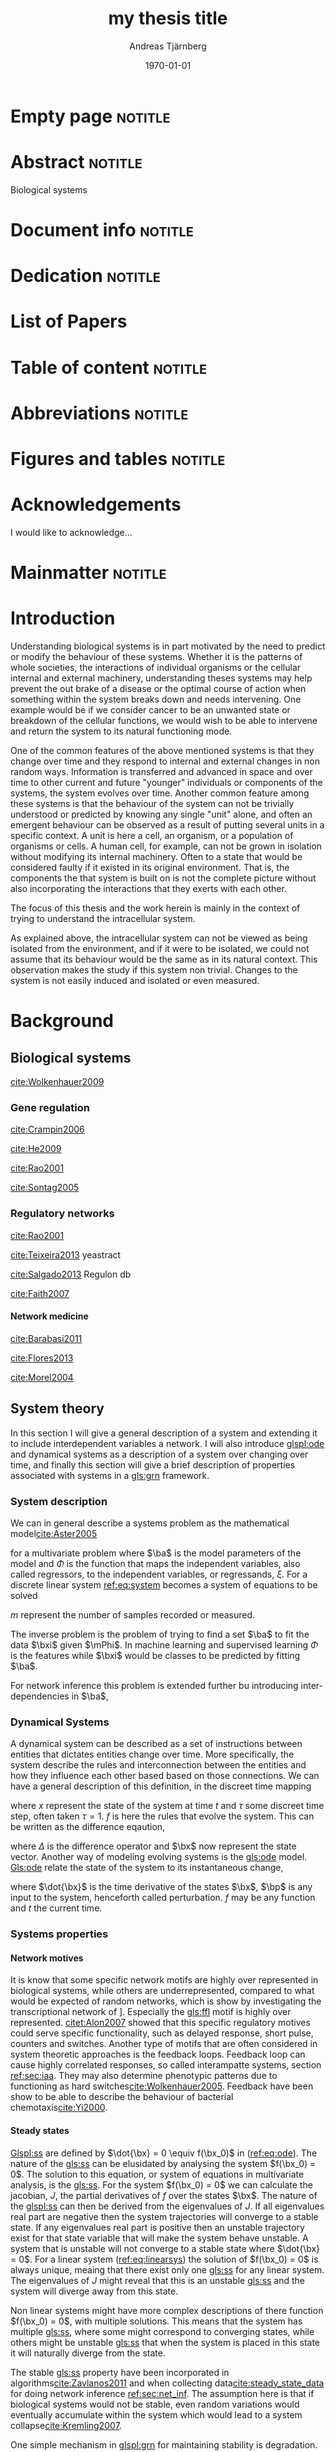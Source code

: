 # Time-stamp: <2015-09-28 05:55:19 andreas>
#+OPTIONS: title:t toc:nil todo:t |:t email:nil H:4
#+BIND: org-latex-title-command "\\selectlanguage{english}\n\\frontmatterSU\n\\halftitlepage\n\\maketitle"
#+TITLE: my thesis title
#+DATE: \today
#+AUTHOR: Andreas Tjärnberg
#+EMAIL: andreas.tjarnberg@scilifelab.se
#+KEYWORDS:
#+LANGUAGE: GB_en
#+SELECT_TAGS: export
#+EXCLUDE_TAGS: noexport
#+CREATOR: Emacs 25.0.50.1 (Org mode 8.3)
#+LATEX_CMD: mkbibtex
#+LATEX_CLASS: thesis-book-SU
#+LATEX_CLASS_OPTIONS: [twoside,11pt]
#+DESCRIPTION:
#+LATEX_HEADER: \subtitle{this is important}
#+LATEX_HEADER_EXTRA: \hbadness=10000
#+LATEX_HEADER_EXTRA: \hfuzz=50pt
#+LATEX_HEADER_EXTRA: \input{glossaries-thesis}


* Empty page                                                        :notitle:
#+begin_src latex :exports results :results latex
%: ----------------------- Cover page back side ------------------------
\newpage
\thispagestyle{empty}
#+end_src

* Abstract                                                          :notitle:
#+begin_abstracts
Biological systems
#+end_abstracts

* Document info                                                     :notitle:
#+begin_src latex :exports results :results latex
\phantom{.}

\vspace{\stretch{1}}

{\fontfamily{verdana}\selectfont
{\scriptsize
\noindent
\copyright Andreas Tjärnberg, Stockholm 2015 % Name of author, location year

\vspace{5mm}
\noindent
ISBN XXX-XX-XXXX-XXX-X % Provided by the library

\vspace{5mm}
\noindent
Printed in Sweden by XXXX, Stockholm 2011 % name of printing company

\noindent
Distributor: Department of XX, Stockholm University % name of department
}
}
\cleardoublepage
#+end_src

* Dedication                                                        :notitle:

#+begin_dedication
#+BEGIN_LaTeX
{\fontfamily{calligra}\selectfont
{\Large

This thesis is dedicated to...

}
}
#+END_LaTeX
#+end_dedication

* List of Papers

#+begin_src latex :exports results :results latex
\vspace{-5pt} % Increase to have a larger space.

The following papers, referred to in the text by their Roman numerals, are included in this thesis.

\vspace{0pt} % Increase to have a larger space before the list is started.


\begin{enumerate}[P{A}PER I: ]
%\begin{enumerate}[I]

\setlength{\itemsep}{3.3mm} % Set the vertical distance between the items

% Suggested order
% Author 1 surname, Author 2 first name initial., Author 1 surname, Author 2 first name
% initial. etc. (Year of publication) Paper main title.
% Paper subtitle. Name of journal in italics, volume(number):page rage
% Example


\item\textbf{Titel}\\
Author1, Author2, \emph{paper}, \textbf{issue}, page (YEAR).\\
DOI: \href{}{}

\end{enumerate}

\noindent
\rule{\linewidth}{0.5mm}

\vspace{2mm}

\noindent
Reprints were made with permission from the publishers.
#+end_src

* Table of content                                                  :notitle:
#+begin_src latex :exports results :results latex
%: ----------------------- Table of contents ------------------------

\setcounter{secnumdepth}{2} % organisational level that receives a numbers
\setcounter{tocdepth}{2}    % print table of contents for level 2
\tableofcontents            % print the table of contents
% levels are: 0 - chapter, 1 - section, 2 - subsection, 3 - subsubsection
#+end_src

* Abbreviations                                                     :notitle:
#+begin_src latex :exports results :results latex
% To create the glossary run the command
% $ makeglossaries main-thesis

%\nomrefpage % to include page numbers after abbrevations

% In the text type "\g" to refer to glossary

% \markboth{\MakeUppercase{\nomname}}{\MakeUppercase{\nomname}}

\begin{footnotesize} % scriptsize(7) < footnotesize(8) < small (9) < normal (10)
\printacronyms[title=Abbreviations]
% \printglossary[type=\acronymtype,title=Abbreviations]
\label{nom} % target name for links to glossary
\end{footnotesize}
#+end_src

* Figures and tables                                                :notitle:
#+begin_src latex :exports results :results latex
\listoffigures	% print list of figures
\listoftables     % print list of tables
#+end_src

* Acknowledgements

I would like to acknowledge...

* Mainmatter                                                        :notitle:
#+begin_src latex :exports results :results latex
\mainmatterSU
#+end_src

* Introduction
# It was clear from early on, when the famous physicist Erwin Schrödinger asked the question "What is life"[[cite:Schrodinger1944]] that the field of biological research would gain attention from not only biologist and biochemists and could benefit from input from a diverse array of fields.

# General what is systems
Understanding biological systems is in part motivated by the need to predict or modify the behaviour of these systems.
Whether it is the patterns of whole societies, the interactions of individual
organisms or the cellular internal and external machinery,
understanding theses systems may help prevent the out brake of a disease or the optimal course of action when something within the system breaks down and needs intervening.
One example would be if we consider cancer to be an unwanted state or breakdown of the cellular functions,
we would wish to be able to intervene and return the system to its natural functioning mode.

# Why do we need to look at things as systems of interactions
One of the common features of the above mentioned systems is that they change over time and
they respond to internal and external changes in non random ways.
Information is transferred and advanced in space and over time to other current and future "younger" individuals or components of the systems,
\ie the system evolves over time.
Another common feature among these systems is that the behaviour of the system can not be trivially understood or predicted by knowing any single "unit" alone,
and often an emergent behaviour can be observed as a result of putting several units in a specific context.
A unit is here a cell, an organism, or a population of organisms or cells.
A human cell, for example, can not be grown in isolation without modifying its internal machinery.
Often to a state that would be considered faulty if it existed in its original environment.
That is, the components the that system is built on is not the complete picture without also incorporating the interactions that they exerts with each other.

# Focus on the cell
The focus of this thesis and the work herein is mainly in the context of trying to understand the intracellular system.

# Motivation for this work
As explained above, the intracellular system can not be viewed as being isolated from the environment, and if it were to be isolated, we could not assume that its behaviour would be the same as in its natural context.
This observation makes the study if this system non trivial.
Changes to the system is not easily induced and isolated or even measured.
# without the introduction of noise or unknown effects.

# While a few components could be studied in detail by traditional biochemical and biophysical approaches, to study all the components that built up the cellular machinery both computational and new theoretical tools would be needed.

# the "The Path Forward" section in [[cite:Rao2001]]
# has some nice notes

# Schrodinger what is life [[cite:Schrodinger1944]]

# What is systems biology? [[cite:Vidal2009]]

* Background

** Biological systems
:PROPERTIES:
:CUSTOM_ID: sec:bio_sys
:END:

# Medical implications and motivation
[[cite:Wolkenhauer2009]]

# Drug discovery

*** Gene regulation

# figure with a picture of regulation, gene transcribed -> RNA translated -> protein -> regulat transcription or RNA translation | RNA regulate transcription or protein.

# Abstraction levels of regulation
# metabolic protein RNA
[[cite:Crampin2006]]
# Also a nice figure of different levels of network representation, figure 2.
#
# gene expression
#
# regularization

# Discussing pitfalls related to inferring interactions based on the genetic interaction properties, section 4.
[[cite:He2009]]

# Different type of regulatory models
[[cite:Rao2001]]
# MODELS OF CELLULAR REGULATION
# Metabolism
# Signal Transduction: Bacterial Chemotaxis
# Genetic Swtiches: DNA regulation
# Gene Expression

# bioloigcal functions
[[cite:Sontag2005]]
# specifically section 4 as a starting point.
# in section 3.1 stability is discussed. and in section 3.2 a motivation why other experts are interested in studying these systems.

# biological networks
#

# [[cite:Kremling2007]] A small note about biologically motived criteria

*** Regulatory networks
[[cite:Rao2001]]

[[cite:Teixeira2013]] yeastract

[[cite:Salgado2013]] Regulon db

# network inference from expression data with regulondb and stochastic model CLS.
[[cite:Faith2007]]


**** Network medicine
# Network medicine see notes
[[cite:Barabasi2011]]

[[cite:Flores2013]]

[[cite:Morel2004]]

# [[cite:Schreiber2000]]
# Might be relevant as he comments on pathway drug effects without a specific target.

** System theory
In this section I will give a general description of a system and extending it to include interdependent variables \ie a network.
I will also introduce [[glspl:ode]] and dynamical systems as a description of a system over changing over time,
and finally this section will give a brief description of properties associated with systems in a [[gls:grn]] framework.

*** System description
:PROPERTIES:
:CUSTOM_ID: sec:system_description
:END:

We can in general describe a systems problem as the mathematical model[[cite:Aster2005]]
#+begin_src latex :exports results :results latex
\begin{equation}
  \Phi(a) = \xi
\end{equation}
which vectorised becomes
\begin{equation}\label{eq:system}
  \Phi(\ba) = \bxi
\end{equation}
#+end_src
\noindent
for a multivariate problem where $\ba$ is the model parameters of the model and $\Phi$ is the function that maps the independent variables, also called regressors,
to the independent variables, or regressands, $\xi$.
For a discrete linear system [[ref:eq:system]] becomes a system of equations to be solved
#+begin_src latex :exports results :results latex
\begin{equation}\label{eq:sys_equ}
  \mPhi\ba = \bxi
\end{equation}
where independent variables $\phi_{ij}$ is mapped with parameter $a_j$ to our data $xi_i$.
\begin{equation}
  \begin{bmatrix}
    \phi_{11} & \phi_{21} & \phi_{31}\\
    \phi_{12} & \phi_{22} & \phi_{32}\\
    . & . &. \\
    . & . &. \\
    . & . &. \\
    \phi_{1m} & \phi_{2m} & \phi_{3m}\\
  \end{bmatrix}
  \begin{bmatrix}
    a_1\\a_2\\a_3\\
  \end{bmatrix} =
  \begin{bmatrix}
    \xi_1\\\xi_2\\.\\.\\.\\\xi_m
  \end{bmatrix}
\end{equation}
#+end_src
\noindent
$m$ represent the number of samples recorded or measured.

The inverse problem is the problem of trying to find a set $\ba$ to fit the data $\bxi$ given $\mPhi$.
In machine learning and supervised learning $\Phi$ is the features while $\bxi$ would be classes to be predicted by fitting $\ba$.

For network inference this problem is extended further bu introducing inter-dependencies in \(\ba\),
#+begin_src latex :exports results :results latex
\begin{equation}\label{eq:net_inf_linear_sys}
  \begin{bmatrix}
    \phi_{11} & \phi_{21} & \phi_{31}\\
    \phi_{12} & \phi_{22} & \phi_{32}\\
    . & . &. \\
    . & . &. \\
    . & . &. \\
    \phi_{1m} & \phi_{2m} & \phi_{3m}\\
  \end{bmatrix}
  \begin{bmatrix}
    a_{11} & a_{21} & a_{31}\\
    a_{12} & a_{22} & a_{32}\\
    a_{13} & a_{23} & a_{33}\\
  \end{bmatrix} =
  \begin{bmatrix}
    \xi_{11} & \xi_{21} & \xi_{31}\\
    \xi_{12} & \xi_{22} & \xi_{32}\\
    . & . &. \\
    . & . &. \\
    . & . &. \\
    \xi_{1m} & \xi_{2m} & \xi_{3m}\\
  \end{bmatrix}
\end{equation}
#+end_src

*** Dynamical Systems
A dynamical system can be described as a set of instructions between entities that dictates entities change over time.
More specifically, the system describe the rules and interconnection between the entities and how they influence each other based based on those connections.
We can have a general description of this definition, in the discreet time mapping
#+begin_src latex :exports results :results latex
\begin{equation}
  x_{t+\tau} = f(x_t)
\end{equation}
#+end_src
where $x$ represent the state of the system at time $t$ and $\tau$ some discreet time step, often taken $\tau=1$. $f$ is here the rules that evolve the system.
This can be written as the difference eqaution,
#+begin_src latex :exports results :results latex
\begin{equation}
  \begin{array}{lcl}
    \bx_{t+\tau} - \bx_t &=& f(\bx_t) - \bx_t\\
    \Delta \bx(t) &=& g(\bx(t))
  \end{array}
\end{equation}
#+end_src
where $\Delta$ is the difference operator and $\bx$ now represent the state vector.
Another way of modeling evolving systems is the [[gls:ode]] model.
[[Gls:ode]] relate the state of the system to its instantaneous change,
#+begin_src latex :exports results :results latex
\begin{equation}\label{eq:ode}
  \dot{\bx} = f(\bx,\bp,t)
\end{equation}
#+end_src
where $\dot{\bx}$ is the time derivative of the states $\bx$, $\bp$ is any input to the system, henceforth called perturbation. $f$ may be any function and $t$ the current time.

*** Systems properties

**** Network motives
It is know that some specific network motifs are highly over represented in biological systems, while others are underrepresented, compared to what would be expected of random networks, which is show by investigating the transcriptional network of \coli[[cite:Salgado2013]].
Especially the [[gls:ffl]] motif is highly over represented.
[[citet:Alon2007]] showed that this specific regulatory motives could serve specific functionality, such as delayed response, short pulse, counters and switches.
Another type of motifs that are often considered in system theoretic approaches is the feedback loops.
Feedback loop can cause highly correlated responses, so called interampatte systems, section [[ref:sec:iaa]]. They may also determine phenotypic patterns due to functioning as hard switches[[cite:Wolkenhauer2005]]. Feedback have been show to be able to describe the behaviour of bacterial chemotaxis[[cite:Yi2000]].

**** Steady states
[[Glspl:ss]] are defined by $\dot{\bx} = 0 \equiv f(\bx_0)$ in ([[ref:eq:ode]]).
The nature of the [[gls:ss]] can be elusidated by analysing the system $f(\bx_0) = 0$.
The solution to this equation, or system of equations in multivariate analysis, is the [[gls:ss]].
For the system $f(\bx_0) = 0$ we can calculate the jacobian, $J$, the partial derivatives of $f$ over the states $\bx$.
The nature of the [[glspl:ss]] can then be derived from the eigenvalues of $J$.
If all eigenvalues real part are negative then the system trajectories will converge to a stable state.
If any eigenvalues real part is positive then an unstable trajectory exist for that state variable that will make the system behave unstable.
A system that is unstable will not converge to a stable state where $\dot{\bx} = 0$.
For a linear system ([[ref:eq:linearsys]]) the solution of $f(\bx_0) = 0$ is always unique, meaing that there exist only one [[gls:ss]] for any linear system. The eigenvalues of $J$ might reveal that this is an unstable [[gls:ss]] and the system will diverge away from this state.

Non linear systems might have more complex descriptions of there function $f(\bx_0) = 0$, with multiple solutions.
This means that the system has multiple [[gls:ss]], where some might correspond to converging states, while others might be unstable [[gls:ss]] that when the system is placed in this state it will naturally diverge from the state. 

The stable [[gls:ss]] property have been incorporated in algorithms[[cite:Zavlanos2011]] and when collecting data[[cite:steady_state_data]] for doing network inference [[ref:sec:net_inf]].
The assumption here is that if biological systems would not be stable,
even random variations would eventually accumulate within the system which would lead to a system collapse[[cite:Kremling2007]].

One simple mechanism in [[glspl:grn]] for maintaining stability is degradation.
As every entity that regulates something else in the system will degrade over time an infinite growth can not be maintained.
This because an equilibrium will be reach depending on the grown rate and degradation rates of the molecules[[cite:Alon2007]].

**** Hierarchical systems
Investigating hierarchies in system may help simplify further analysis.
A dynamical system may work on several different time scales.
The time constant $\tau$ can be derived from the eigenvalues of the jacobian, $J$, in essence estimating the size of the system changes.
#+begin_src latex :exports results :results latex
\begin{equation}\label{eq:time-constant}
  \tau_i \equiv \frac{1}{|\Re(\lambda_i)|}
\end{equation}
#+end_src
\noindent
where $\Re(\lambda_i)$ is the real part of eigenvalue $\lambda$ for gene $i$.

Practically, the time constant is calculated for a non linear system around its [[gls:ss]]. Fast and slow modes can be separated either by eigenvalue spectral clustering or by imposing a threshold, $\tau^S$ on the time constant, so that if $\tau_i > \tau^S$, $i$  belongs to the fast modes and to the slow otherwise [[cite:Kremling2007]].

Hierarchical analysis of system dynamics have been used reduce dimensionality of a systems
[[cite:Zagaris2003]].
As well as being the cause of interampatte behaviour of the system[[cite:Nordling2009]].

Time constants dynamics can be viewed as operating on different time windows.
Faster modes than the times observable in the window under observation can be considered as [[gls:ss]] and slower modes can be discarded.

Analysing time dynamics could potentially help determine sampling frequency when doing [[gls:tsd]] analysis as the fast responses could be investigated while assuming slower modes are quasi stable[[cite:is_there_a_citation_for_this]].

**** Interampatte systems
:PROPERTIES:
:CUSTOM_ID: sec:iaa
:END:

Interampatteness is a property of biochemical networks that can be recognised by a high correlated response to system perturbations[[cite:Nordling2009]].
The degree of interampatteness can be calculated as the condition number of the static gain matrix.
#+begin_src latex :exports results :results latex
\begin{equation}
  \glssymbol{k}(\mG) = \frac{\overline{\sigma}}{\underline{\sigma}}
\end{equation}
#+end_src
\noindent
where $\overline{\glssymbol{sigma}}$ is the largest [[gls:sigma]] and $\underline{\glssymbol{sigma}}$ is the smallest [[gls:sigma]].

The response data and perturbation design should be related to the interampatteness of the system under investigation.

** Systems biology

Systems biology mainly concerns itself with finding a description of biology that takes in to account the complex interactions that is typically found within \eg the cellular network.
The problems sought to be solved by a systems biology approach concerns behaviours of cellular networks in the light of specific motifs.
Global structure of interaction networks, such as scale-free ness or small-world properties[[cite:Vidal2009]].
To be able to do this the structure of the network needs to be inferred.
This involves what is commonly known as a "top down" approach, contrasting the "bottom up" approach that traditionally means investigating singular regulatory interactions or a specific bio-molecules properties. When most of the specific details of for example the biochemical reactions are known then a "bottoms up" approach can be appropriate to build up a view of the system ind investigate emergent behaviour not observed or easily infer from the parts of the system[[cite:Kremling2007]].

This section will focus on a sub part of what is recognised as systems biology, namely the inference of causal network models describing \acrlong{grn}.

First a brief overview of different model formalism, second a more focused in depth view of linear models and third its application to network inference of [[glspl:grn]].

*** Model formalism
As described in section [[ref:sec:system_description]] we can describe a system generally as [[ref:eq:system]].
Depending on the transfer function and response we can describe several different types of system regularly used in systems biology.

A whole slew of different approaches have been developed or adapted for network inference of [[glspl:grn]]. 
Correlation based methods measure correlated variables and infer a link between genes,
to be able to use correlation based method to infer a directed regulatory network,
and not just an association network, [[gls:tsd]] needs to be used.
# what about partial correlations?

An associated approach is the information theoretic approach.
The information theoretic approach is based on estimating the mutual information of the variation in the expression patterns of measured genes.
The expression space could either be discretised to simplify calculations or used as is.
This type of model extends to non linear relationships as mutual information can describe many types behaviours.

Boolean networks links gene expression through boolean operators such as =AND=, =OR= and =NOT=.
Boolean interactions are based on the truth table of the interactors.
This means that the expression of each gene needs to be discretised to determine if the gene is =ON= or =OFF= and can be expressed as,
#+begin_src latex :exports results :results latex
\begin{equation}
  \bx(t+1) = f^B(\bx(t))
\end{equation}
#+end_src
where $f^B$ is a boolean function and $\bx(t+1)$ is the state of the state variables (=ON= / =OFF=) at time $t+1$ as a function of the state at time $t$.

Bayesian models is by their nature probabilistic.
The models are based on conditional probabilities.
Due to the nature of conditional probabilities the bayesian model can not handle feedbacks.
Not until extended to dynamic baysian models would it be possible to model [[glspl:grn]] with feedbacks.
The Bayesian model is modelled with conditional probabilities
#+begin_src latex :exports results :results latex
\begin{equation}\label{eq:bayesian-model}
  \Prob(X_i=x_i|X_j=x_j) = f(x_i|x_j)
\end{equation}
#+end_src
where $x$ represent the specific value of the random variable $X$.
For a network one would evaluate the probability of a structure of relationships.
Each network model would then be a product of conditional probabilities based on the structure of the network.

Another class of models is the [[gls:ode]] models ([[ref:eq:ode]]).
Several different models fall under this umbrella.
An example of a non linear [[gls:ode]] is a model using Michaelis-Menten kinetics. This can be extending to include modelling with the cooperative Hill coefficients. The coefficients in the Hill function can determine the steepness of the activation curve. This could also be replaced in the extreme case with a boolean condition, where activation turns on only if the amount of some activation molecule reaches a certain concentration[[cite:Alon2007]].
# non-linear

# linear models
the linear [[gls:ode]] is a system where the rate of change for e gene in the system is the cumulative effect of all other regulators for that gene. The linear system will be discussed in detail in section [[ref:sec:linear_models]].

There are several review articles describing different approaches and model formalism for network inference in systems biology, see \eg cite:DeJong2002a,Gardner2005,Hecker2009,Yaghoobi2012

# [[cite:Gardner2005]]
# Citation 8 and 12 should detail that linear models have been shown to be more versityle.

*** Linear dynamical models
:PROPERTIES:
:CUSTOM_ID: sec:linear_models
:END:

The draw to use linear models is that they are simple and can describe various complex phenomena observed in biological system,
such as \eg feed back and feed forward motifs.
Even if non linear, as long as the system operates close to [[gls:ss]] a linear model can be employed to describe the casual interactions.

#+begin_src latex :exports results :results latex
\begin{equation}
  \begin{array}{r c l}
    \dot{x}_i(t) &=& \sum_{j=1}^N a_{ij}x_j(t) + p_i(t) - f_i(t)\\
    y_i(t) &=& x_i(t) + e_i(t).
  \end{array}
  \label{eq:linearsys}
\end{equation}
#+end_src
# see \eg \citet{Yuan2011,Gardner2003,Yeung2002}.
#+LATEX: \noindent
If we are using the linear model in a biological systems framework then we would say that the state vector \(\bx(t)=[x_1(t),x_2(t),\ldots,x_N(t)]^T\) represents mRNA expression changes relative to the initial state we refer to as $t-0$ of the system,
the vector \(\bp(t)=[p_1(t),p_2(t),\ldots,p_N(t)]^T\) represents the applied perturbation, which may be corrupted by the noise $\bbf(t)$.
The perturbations could be \eg gene knock-downs using siRNA or gene over-expressions using a plasmid with an extra copy of the gene.
The response vector \(\by(t)=[y_1(t),y_2(t),\ldots,y_N(t)]^T\) represents the measured expression changes that differ from the true expression changes by the noise $\be(t)$.
$a_{ij}$ represents the influence of an expression change of gene $j$ on gene $i$.
If gene $j$ upp regulates gene $i$ then $a_{ij}$ is positive and if gene $j$ down regulates gene $i$ then $a_{ij}$ is negative.
If gene $j$ and $i$ have no interaction then $a_{ij} =0$.

Linear [[gls:ode]] have been extensively used in the context of systems biology.
It has been shown that non linear models can be linearised around a [[gls:ss]] or log-transformed to be able to make use of the properties associated with linear systems and that near [[gls:ss]] the kinetics are well described by a linear model [[cite:Crampin2006]].

**** Steady state data
If we collect only [[gls:ssd]] and use the common notation that each sample is recorded in each column the system will simplify ([[ref:eq:linearsys]]) to
#+begin_src latex :exports results :results latex
\begin{equation}\label{eq:Linearmap}
  \mY = -\mA^{-1}\mP +\mA^{-1}\mF + \mE
\end{equation}
#+end_src
#+LATEX: \noindent
when the set of experiments are considered, with $\mY$ being the observed [[gls:ss]] response matrix after applying the perturbations $\mP$ and $\mA$ is the interaction matrix \ie network.
Linear system with steady state data have been used in several network inference projects [[cite:Tegner2003,Gardner2003,Julius2009]].

**** Least squares estimate and prediction error

To find the ordinary least squares estimate for ([[ref:eq:Linearmap]]) one can solve for $\mA$,
#+begin_src latex :exports results :results latex
\begin{equation}\label{eq:ls}
  \mA_{ls} = -\mP\mY^{\dagger}
\end{equation}
#+end_src
#+LATEX: \noindent
Here $\dagger$ represent the Moore-Penrose generalised matrix inverse.
In the above equation we assume we can find a solution for $\mA_{ls}$.
However in general, if we have collected noisy data a solution to the above can not be guaranteed. 

To fit the data one wants to find the parameters of the model that minimises the distance to the regression curve that relates the independent and dependent variables[[cite:Aster2005]].
This can be expressed with the following equation,
#+begin_src latex :exports results :results latex
\begin{equation}
  \hat{\mA} = \arg \min_{\mA} ||\mA (\mY-\mE)+(\mP-\mF)||_{L_2}^2
  \label{eq:ols_L2}
\end{equation}
#+end_src
If the noise in $\mF$ and $\mE$ are \iid and normally distributed, $\normall$ with mean $\mu$ and variance, $\lambda$, then the least squares estimate is also the maximum likelihood esitamte[[cite:find_some_citation]].

Equation ([[ref:eq:ols_L2]]) is sensitive to outliers due to the nature of the 2-norm, $\norm{.}_2$ and it might be favourable to introduce the 1-norm instead
#+begin_src latex :exports results :results latex
\begin{equation}
  \hat{\mA} = \arg \min_{\mA} ||\mA (\mY-\mE)+(\mP-\mF)||_{L_1}
  \label{eq:ols_L1}
\end{equation}
#+end_src
this norm corresponds to fitting to the median rather than the mean as in ([[ref:eq:ols_L2]]).
The issue being that while ([[ref:eq:ols_L2]]) is differentiable, ([[ref:eq:ols_L1]]) is not.
This problem can be over come by noting that ([[ref:eq:ols_L1]]) is peace-wise differentiable and convex.
Meaning that one can search for the optimal solution by finding the peace-wise optimal solutions[[cite:Aster2005]].

*** Network inference
:PROPERTIES:
:CUSTOM_ID: sec:net_inf
:END:

# CHECK TORBJORNS THESIS PAGE 28!!!

# Also comment on that biological systems are usualy considered stable [[ref:sec:ss]]

The first objective of network inference is to infer the interaction network between the nodes/genes. The links that describe the causal influence of one entity to another.
[[citet:Gardner2005]] separated two different types of network inference types, the first or "physical" approach aims at construction the transcriptional regulatory network directly, \ie to determine the physical binding of one transcription factor to another. This strategy concerns itself with direct interactions.
In some cases however, it may be that an intermediate step is not observed and no direct binding occurs even though change based on some regulation can be observed.
The other approach is the influence strategy.
Where the regulatory influences are sought.
In this case one can model the network of interactions as in ([[ref:eq:ode]]).
As the primary objective of network inference is to find the regulatory interactions, the problem of network inference is primarily a model identification problem and not a parameter estimation problem.
However, this line is sometimes blurred with the introduction of algorithms such as \lasso[[cite:Tibshirani1996]] which both estimates parameters and also returns a selection of candidate models (see: [[ref:sec:linear_penalty]]).

Several studies have employed a linear dynamical systems framework.
[[citet:Gardner2003]] used a linear model, motivated by linearisation of a non linear model around a [[gls:ss]]. Furthermore data was recorded with a [[gls:ss]] assumption on the measured mRNA expression data for 9 genes in the SOS pathway in \coli. A linear regression method was then used to estimate model parameter and a exhaustively search a subset of interactors for each gene in the network.

A core mechanism to be able to infer a casual influence network from [[gls:ssd]] and a linear dynamical system, section [[ref:sec:linear_models]], is that specific perturbations are made to each gene that is going to be included in the network.
This is the case for [[gls:tsd]] as well with the difference being that for [[gls:tsd]] only a single perturbation needs to be made, and it does not necessarily need to be kept constant until the system relaxes to a [[gls:ss]][[cite:Dhaeseleer1999]].

# Parameter estimation [[cite:Aster2005]]
#
#

**** Penalised linear regression
:PROPERTIES:
:CUSTOM_ID: sec:linear_penalty
:END:
Looking at equation ([[ref:eq:ols_L2]]) and ([[ref:eq:ols_L1]]) it is clear that the estimate of $\check{\mA}_{ols}$ contains contributions from the noise matrices $\mE$ and $\mF$, even if assuming that the independent variable is noise free, $\mF=0$, we still have to deal with a noisy expression matrix $\check{\mY}$.
The result of fitting the data with a noisy $\check{\mY}$, is that the estimated model $\mA_{ols}$ tends to be overfitted, meaning that the paramters of the model fitts the noise.
Classically this have the consequence that the model fitted does not generalise to any other data.
For network inference it means that there is a big chance that a link is inferred in the network which does not exist except for the effect of the noise.
A network like that is hard to interpret as it usually depicts every gene interacting with every other gene[[cite:Hastie2009]].
An early approach of dealing with overfitting was to introduce a peanalty term in the model fitting,
#+begin_src latex :exports results :results latex
\begin{equation}
  \hat{\mA}_{\textrm{reg}}(\tilde{\zeta}) = \arg \min_{\mA} ||\bA \bY+\bP||_{L_2}^2 + \zeta||\bA||_{L_2} .
  \label{eq:ridge-regression}
\end{equation}
#+end_src
Here, $\zeta$ corresponds to a parameter that regulates the impact of the penalty term on the ordinary least squares estimate.
The penalty term $\zeta||\bA||_{L_2}$ penalises the model parameters squared size, this has a result that large parameters will be penalised more than smaller. 
This approach smooths the parameters of the models and as a consequence performs well on ill-conditioned problems. However it does not eliminate model parameters well.

\lasso is another penalty method[[cite:Tibshirani1996]].
The lasso problem can be written as,
#+begin_src latex :exports results :results latex
\begin{equation}
  \hat{\mA}_{\textrm{reg}}(\tilde{\zeta}) = \arg \min_{\mA} ||\bA \bY+\bP||_{L_2}^2 + \tilde{\zeta}||\bA||_{L_1} .
  \label{eq:LASSO}
\end{equation}
#+end_src
the \lasso penalises model parameters absolute size.
The difference from the ridge-regression is that \lasso produces different models depending on the penalty parameter $\zeta$.
\lasso has become popular for network inference due to the fact that it combines model selection as well as parameter estimation.
Due to these properties \lasso has become very popular and a lot of work have been done on the performance of \lasso and modifications of \lasso[[cite:Candes2009,Zhao2006]].
It has been shown that \lasso performs poorly on ill-conditioned data.

As ridge-regression does not suffer from the same weakness as \lasso an effort to combine the both called /elastic-net/ has been made.
The Elastic-net[[cite:Zou2005]] method combines the $L_1$ penalty from \lasso and the $L_2$ penalty from ridge regression. The influence of the penalties are then weighted by a parameter $\alpha$ such that,
#+begin_src latex :exports results :results latex
\begin{equation}
  \hat{\mA}_{\textrm{reg}}(\zeta) = \arg \min_{\mA} C + \tilde{\zeta}\left(\alpha ||\bA||_{L_1} + (1-\alpha)||\bA||_{L_2}^2\right),
  \label{eqn:elastic-net}
\end{equation}
#+end_src
where $C=||\bA \bY+\bP||_{L_2}^2$.

citet:Zou2006 for example, extended the \lasso with the adaptive \lasso algorithm which introduce a weighting term for each model paramter that, if picked carefully, will overcome the shortcomings of \lasso and that the weights should be based on properties of the data.

In [[cite:Julius2009]] a structural constraint was introduced to the \lasso penalty derived from /a priori/ knowledge where structure could be specified as being there or not there, positive or negative or uncertain.
An additional constraint was introduced in [[cite:Zavlanos2011]] where stability of the inferred network was ensured.
In both cases a model similar to the one introduced in section [[ref:sec:linear_models]] was used, with a [[gls:ss]] assumption. 

# [[cite:Nordling2013phdthesis]]

# [[cite:Tegner2003]] Don't know how to use this.

# [[cite:Goncalves2008]] Not sure why this is here.

# [[cite:Ng2004]] L1 vs L2

**** Model selection
To choose a "good" model when infeering networks is not trivial.
\lasso produces a range of different models depending on the penalisation paramter $\zeta$.

As mentioned in section [[ref:sec:linear_penalty]], overfitting is an issue when the data is noisy.
To measure the performance of a network one can calculate the weighted [[gls:rss]],
#+begin_src latex :exports results :results latex
\begin{equation}\label{eq:wrss}
  \chi^2(df) \sim \text{W}\RSS(\mA_f) = (\by-\mA_f^{-1}\bp)^T W^{-1} (\by-\mA_f^{-1}\bp)
\end{equation}
#+end_src
\noindent
where $\mA_f$ denotes any network arrived at by any function, with co-variance matrix $W$ of the measurements.
If the errors in $\by$ are \iid and normally distributed, $\normall$ with mean $\mu$ and variance, $\lambda$, then the weighted [[gls:rss]] follows a [[gls:chi2]] distribution with $df$ degrees of freedom[[cite:Aster2005,Andrae2010]].
It is also possible to compare models to determine if one model is significantly better than another.
The ratio of two reduced [[gls:chi2]] distributions with degrees of freedom, $df_1$ and $df_2$,
#+begin_src latex :exports results :results latex
\begin{equation}
  R = \frac{\chi^2_1/df_1}{\chi^2_2/df_2} = \frac{\chi^2_1 df_2}{\chi^2_2 df_1}
\end{equation}
#+end_src
will follow another F distribution with parameters $df_1$ and $df_2$.
And a statistical test can be made to determine how much better one model is over the other [[cite:Aster2005]].

To circumvent the over-fitting problem, one might employ a [[gls:cv]] approach.
[[gls:cv]] means leaving out a part of the data, fitting the model to the remaining that and calculating ([[ref:eq:wrss]]) or simply the RSS on the left out data.
This procedure is repeated for different portions of the data and the error is calculated each time.

# Model selection
Due to the statistical properties of the weighted [[gls:rss]] it is suitable for goodness of fit testing.
If the error is significantly larger than expected the model is discarded.

The prediction error approach is used in the Inferelator[[cite:Bonneau2006]], a network inference framework, together with a [[gls:cv]] scheme to select a model with sufficiently good performance.
The common assumption that [[glspl:grn]] are sparse is used and motivates a selection of a prediction error one standard deviation above the minimum prediction error for selecting the network.


Two other approaches for model selection are [[gls:bic]] and [[gls:aic]][[cite:Akaike1973_with_commentary]].
Both approaches is based on the likelihood function, the [[gls:bic]],
which can be written as
#+begin_src latex :exports results :results latex
\begin{equation}
  \text{BIC} = m \ln\left(\frac{\text{RSS}}{m}\right) + k \ln(m)
\end{equation}
#+end_src
where $m$ is the number of data points, and $k$ the number of free parameters to be estimated.
An alternative form can be written as
#+begin_src latex :exports results :results latex
\begin{equation}
  \text{BIC} =  \chi^2 + df \ln(m)
\end{equation}
#+end_src
\noindent
where [[gls:chi2]] is the chi square distribution with $df$ degrees of freedom[[cite:Should_be_one_here_from_wikipedia]].

Both the [[gls:bic]] and [[gls:aic]] makes a trade of between model predictability and model complexity.
Both methods have been shown to lack in some regards when compared to \eg [[gls:cv]] [[cite:Thorsson2005]].

**** Network inference challenges                                  :noexport:
# CHECK TORBJORNS THESIS PAGE 28!!!
# SIC
[[cite:Zhao2006]]

**** Inverse problems

[[citet:Aster2005]] describes the nature of the inverse problem, which arises when one tries to estimate model parameters based on measured data or observations related to some independent variables.
This includes the network inference problem and relates the inference problems sensitivity to noise.

Looking at equation [[ref:eq:ls]] we can decompose matrix $\mY =\mU \mSigma \mV^T$ which is just a linear combination of the singular values $\glssymbol{sigma}_k$ and the singular vectors, $\bv_k \bu_k^T$, where $k$ is the specific [[gls:sigma]].
Now the inverse of $\mY$, can be written as another linear combination of these entities,
#+begin_src latex :exports results :results latex
\begin{equation}
  \mY^{\dagger} \equiv \sum_{k=1}^n \frac{1}{\sigma_k}\bv_k \bu_k^T
\end{equation}
#+end_src
\noindent
which means that the singular value that affects the estimate of ([[ref:eq:ls]]) is the smallest singular value of $\mY$.
The smallest singular value represents the direction in the data with the least variation and least information, meaning that the influence of the noise $\mE$ is potentially substantial as the noise corrupts the smallest variation easier.
# any citations?

# discrete inverse problem = parameter estimation problem NOT model identification problem.(maybe only indirectly)

**** Observability                                                 :noexport:



# observability 4.2
# Identifiability
#
# Experimental design
# Fisher information matrix 3.1
#

[[cite:Kremling2007]]

# Strong irrepresentable condition

# Robust network inference

# Observability and controllability  [[cite:Kremling2007]]
# May be in relation to experimental design

** Network inference -- community efforts
Network inference have collected its tools from various scientific disciplines and been applied in several.
A scientifically diverse group of individuals constitutes the network inference community.

In this section I will describe some of the efforts,
resources and approaches that has been built around this research field and how they are connected.

*** Benchmarks
Benchmarking can be used as a tool for evaluating the performance of algorithms or methods trying to solve specific problems.
Usually, introducing a new algorithm, for example, demands that the claims made of its usefulness is accompanied by a benchmark,
a test against other competing methods or algorithms[[cite:someonethatintroduceamethod]].
However, it might be the case that new information or better data becomes availible at a later point or that a scope or application for the method is expanded.
Therefore, larger benchmarks are often conducted with a larger scope than provided original analysis[[cite:Bansal2007,Penfold2011]].
These benchmark has the aim of exploring the performance of methods tested under both a realistice and wide range of conditions.

Two classes of data often collected in relation to [[gls:grn]] inference, [[gls:ssd]] and [[gls:tsd]]. Different assumptions follow these different perturbation,
for [[gls:ssd]] one needs to measured and perturb every gene to be included in the inferred network, see [[ref:equ:lin_sys]].
For [[gls:tsd]] not all genes needs to be perturbed but one needs to capture enough data points as to capture the regulatory effects in short an long term[[cite:Hecker2009]]. 

One can focus on one of these data types when benchmarking algorithms \eg [[gls:tsd]] cite:Ward2009,Narendra2011 or mix different approaches that use both types of data[[cite:Bansal2007,Penfold2011]]. 

Another feature of the data is the underlying model assumptions.
To make the data more realistic a model based more closely on the underlying theory of how the system operates might be used.
Different model assumptions demands different types of data whether it is to simulate [[gls:insilico]] data or to decide what data needs to be collected from an [[gls:invivo]] setup[[cite:Gardner2005]]. For example, if we consider boolean networks. If the regulatory structure of the network is such that a gene can not be "turned on" one can not collect all different combinations of input required to make a truth table for the inference the more regulators the more risk that not all combinations can be realised trivially and the more data needs to be collected.

The [[gls:dream]] challenge is a community effort and competition that aims at combining the previously mentioned features of benchmarking in addition to including a large cotributing community[[cite:Marbach2012]].
The challenges goes back to 2007 and has evolved over time.
The [[gls:dream]] challenge is split in to several different challenges where one ore more are focused on network inference, or identifying unknown regulatory interactions with the help of data and a partly complete network.
The challenges present a mix of [[gls:insilico]] and [[gls:invivo]] data and with some exceptions makes the data available for use when the challenge have finished for use in other works[[cite:Folch-Fortuny2015]].
# May be add more examples than one.

Another core part of any benchmark is how to evaluating the performance of an algorithm being tested and evaluating strengths and weaknesses of methods and appraoches.
As the core aim of network inference is to fined the regulatory structure of the [[gls:grn]] one usually test for if an algorithm can distinguish between [[gls:tp]], [[gls:fp]], [[gls:tn]] and [[gls:fn]],
where positive represent a link and negative the absence of a link.
True and false represents whether the classification an inference method have made of if the link should be present or not is true or false.
These measures are usually summarised in to a more easily enterpratable form, such as a fraction of the measures that range between 0 and 1, \eg sensitivity $=\frac{TP}{TP+FN}$, precision $=\frac{TP}{TP+FP}$, specificity $=\frac{TN}{TN+FP}$ and negative prediction value $=\frac{TN}{TN+FN}$ [[cite:Bansal2007]].
What one would like is a single number that represents the performance and is easily compared and understood. The  [[gls:auroc]] and  [[gls:aupr]]  is used in many benchmarks, see for example,
# Explain these more.
[[cite:Narendra2011,Marbach2010,Marbach2012]].
Some examples of incorporating sign of the link has been made[[cite:Hache2009]].
Which means extending the binary classification in to a more complex structure where you take in to account a link which are inferred but with the wrong sign.

[[citet:Cantone2009]] generated an [[gls:invivo]] data set from an engineered network. The network was tuned so that the interactions would be known and the network was perturbed and the response was measured both for [[gls:ss]] and [[gls:tsd]]. The purpose of this data set was to be able to benchmark methods on a realistic true model with actual measured data.
Even during these conditions it is shown that inferring the true network is difficult[[cite:Penfold2011]].

*** Data and experiments, \insilico vs \invivo
:PROPERTIES:
:CUSTOM_ID: sec:data_experiments
:END:

A large collection of toolboxes has been developed aimed at systems biology research.
which focuses mainly on creating simulated [[glspl:grn]] see for example: [[cite:thispackaage_thatpackage_theotherpackage]].
This is a response to the fact that regulatory networks in biology are generally lacking in information and are one of the least available networks types[[cite:Barabasi2011]].
This has to be paired with available data suitable for network inference under stable enough conditions so that the change in the states observed in the data is a consequence of regulatory effects and not for example the network being in a specific mode or that a part of the network is missing, which can happen if genes are deleted.
Toy models and [[gls:insilico]] generated data have been shown to be a good proxy for estimating performance off network inference algorithms[[cite:Bansal2007]]. [[Gls:insilico]] models have been used to predict and tune optimal evolutionary growth through the metabolic network[[cite:Ibarra2002]].
It is also beneficial if one can prepare or extend experimental procedures by first running simulations on a computer and many times necessary to be able to maximise the usefulness of the [[gls:invivo]] experimental output[[cite:Nordling2013phdthesis]].

Another benefit of being able to use simulated data is that it is easier to explore and examine a wider range of properties of both network and data.
Networks with with different structure and different amounts of motifs can be generated and methods can be tested on how they perform during specific conditions[[cite:Marbach2012]].

If some knowledge exists, even partial knowledge, one can incorporate this information to get more realistic data sets, such as known regulatory networks[[cite:Schaffter2011]].

For [[gls:invivo]] generated data there is no need to worry about "realistic" models or experimental conditions, such as realistic noise models or system response patterns or network structure.
Therefore it is desired to generate data in living systems even when testing methods.
The drawback being that a gold standard might not exist to estimate performance.
There has been several successful attempts of both data generation and inference including [[gls:invivo]] data and a proposed true [[gls:grn]] [[cite:Gardner2003,Cantone2009,Lorenz2009]].

# cites Ljung1999 for identification and perturbation response setup. [[cite:Ljung1999]]

*** Tools of systems biology
In a research field that rely heavily on computation it's unavoidable that a large number of lines of code and data is generated.
Except the scientific knowledge generated with these tools, they are themselves a valuable contribution to the body of scientific knowledge.
# A reference I haven't found yet: Schmidt 2006. "Information technology in systems biology."
In this section I will try to collect a number of different tools used in system biology with the aim of helping with [[gls:grn]] inference.
The tools needs to cover mainly three different areas.
(i) Algorithms and methods, which is the main are of tools.
Without them the goals of systems biology could not be reached.
(ii) Data formats and communications.
To be able to share data and communicate results and information, common data formats should be developed.
(iii) Simulation and benchmarking.
These tools should accompany any inference method so that it can easily be evaluated.

Table [[ref:tab:inference_methods]] gives an overview of a number of inference methods.
For each method the short and ling names are given, if available. The goal of the algorithm together with the modelling scheme is also listed.

Table [[ref:tab:insilico_modelling]] lists a number of tools used for \insilico simulation and modelling. As detailed in section [[ref:sec:data_experiments]] the demand for testing the array of network inference methods is facilitated by tools that can generate simulated data and networks.

Table [[ref:tab:system_communication]] list tools and formats for sharing and communicating systems biological data and knowledge.

# [[cite:Bonneau2008]]

#+BEGIN_LATEX
\begin{landscape}
#+END_LATEX
#+CAPTION: List of network inference methods. Short name is the name usually used to refer to the method. 
#+label: tab:inference_methods
#+ATTR_LATEX: :environment longtable
| Reference            | Short Name  | Name                                                             | Model Scheme             | Goal                                          | Directed Edges (y/n) | Uses Perturbations (y/n) |
|----------------------+-------------+------------------------------------------------------------------+--------------------------+-----------------------------------------------+----------------------+--------------------------|
|                      |             |                                                                  |                          |                                               |                      |                          |
| [[cite:DiBernardo2005]]  | MNI         | Mode-of-action by network identification                         |                          | Determine drug targets                        | y                    | y                        |
| [[cite:Julius2009]]      |             |                                                                  | ODEs                     | GRN                                           | y                    | y                        |
| [[cite:Greenfield2010]]  | MCZ         | Median Corrected Z-Scores                                        | Information-theoretical  | GRN                                           | y                    | y                        |
| [[cite:Pinna2010]]       |             | Graph-based method                                               | Z-score-based            | GRN                                           | y                    | y                        |
| [[cite:Grimaldi2011]]    | RegnANN     | Reverse engineered gene networks with artificial neural networks | neural networks          | GRN                                           | y                    | y                        |
| [[cite:Zavlanos2011]]    |             | Inferring stable genetic networks from steady-state data         | linear dynamical systems | GRN                                           | y                    | y                        |
| [[cite:Xiong2012]]       |             | Method with regression and correlation                           | Info-theoretic / LDS     | GRN                                           | y                    | y                        |
| [[cite:Gardner2003]]     | NIR         | Network identification by multiple regression                    | ODEs                     | GRN & identify drug targets                   | y                    | y                        |
| [[cite:Friedman2010]]    | Glmnet      | Lasso (L1) and elastic-net regularized generalised linear models |                          | Linear regression                             | y                    | y                        |
|                      | LSCO        | least squares with cutoff                                        |                          |                                               | y                    | y                        |
| [[cite:Faith2007]]       | CLR         | Context likelihood of relatedness                                | Information-theoretical  | GRN                                           | y                    | y                        |
| [[cite:Jornsten2011]]    | EPoC        | Endogenous perturbation analysis of cancer                       |                          | GRN                                           | y                    | y                        |
| [[cite:Shih2012]]        |             | Single source k-shortest paths algorithm                         | graph theory             | GRN                                           | n                    | y                        |
| [[cite:Menendez2010]]    | GMRF        | Graphical lasso with Gaussian Markov Random Fields               | relevance based          | GRN                                           | n                    | y                        |
|                      |             | Adaptive lasso                                                   |                          |                                               |                      |                          |
|                      |             | SCAD penalty                                                     |                          |                                               |                      |                          |
| [[cite:Nordling2011]]    |             | Rank Reduction                                                   | linear ODE               | GRN                                           | y                    | y                        |
| [[cite:Wang2012]]        |             |                                                                  |                          | GRN                                           |                      |                          |
| [[cite:Nordling2013]]    | RNI         | Confidence based Robust Network Inference                        |                          | GRN                                           | y                    | y                        |
|                      |             | Cyclic coordinate descent Lasso solver                           |                          |                                               |                      |                          |
| [[cite:Cosgrove2008]]    | SSEM-Lasso  | Sparse simultaneous equation model – Lasso regression            |                          | Determine drug targets                        | y                    | y                        |
|                      | TSNI        | Time series network inference                                    |                          |                                               |                      |                          |
| [[cite:Oates2012]]       |             | Bayesian network using Goldbeter Koshland kinetics               | Bayesian                 | Protein-signalling network                    | y                    |                          |
| [[cite:Lauria2009]]      | NIRest      | NIR with perturbation estimate                                   | ODEs                     | estimate P, identify GRN                      | y                    | n (it estimates them)    |
| [[cite:Margolin2006]]    | ARACNE      | Algorithm for the Reconstruction of Accurate Cellular Networks   | Information-theoretical  | GRN                                           | n                    | n                        |
| [[cite:K2012]]           | ANOVA       | ANOVA                                                            | ANOVA                    | GRN                                           | y                    | n                        |
| [[cite:Huynh2010]]       | GENIE3      | Tree-based method                                                | Tree-based               | GRN                                           | y                    | n                        |
| [[cite:Castelo2009]]     | Qp-graphs   | Q-order partial correlation graphs                               | graph theory             | GRN                                           | y                    | n                        |
| [[cite:Ambroise2012]]    | TNIFSED     | Supervised transcriptional network inference                     | supervised               | Assign probability of being target of each TF |                      | n                        |
|                      |             | from functional similarity and expression data                   |                          |                                               |                      |                          |
| [[cite:Mordelet2008]]    | SIRENE      | Supervised inference of regulatory networks                      | supervised               | Assign targets to TFs                         |                      | n                        |
| [[cite:Sun2007]]         | TRND        | Transcriptional regulatory network discovery                     | Bayesian                 | Assign targets to TFs                         |                      | n                        |
| [[cite:de2012]]          | BC3NET      | Bootstrap aggregation ensemble C3NET                             | Information-theoretical  | GRN                                           | n                    | n                        |
| [[cite:Altay2010]]       | C3NET       | Conservative causal core network inference                       | Information-theoretical  | GRN                                           | n                    | n                        |
| [[cite:Friedman2007]]    |             | Graphical lasso                                                  |                          | Sparse inverse covariance estimation          | y                    |                          |
| [[cite:Bonneau2006]]     | Inferelator | the Inferelator                                                  | ODEs                     | GRN                                           | y                    | y                        |
| [[cite:Gevaert2007]]     |             |                                                                  | Bayesian                 | GRN                                           | y                    |                          |
| [[cite:Husmeier2007]]    |             |                                                                  | Bayesian                 | GRN                                           | y                    |                          |
| [[cite:Lahdesmaki2008]]  | RJMCMC      | Reversible jump Markov chain Monte Carlo                         | Bayesian                 | GRN                                           | y                    |                          |
| [[cite:Nelander2008]]    | CoPIA       | Combinatorial Perturbation-based Interaction Analysis            | ODEs                     | GRN                                           | y                    | y                        |
| [[cite:Yip2010]]         |             |                                                                  | ODEs                     | GRN                                           | y                    |                          |
| [[cite:Yu2004]]          | BANJO       |                                                                  | Bayesian                 | GRN                                           | y                    | y                        |
| [[cite:Djebbari2008]]    |             | Seeded Bayesian networks                                         | Bayesian                 | GRN                                           | y                    |                          |
| [[cite:Aijo2009]]        |             | Dynamic Bayesian network inference with Guassian processes       | Bayesian                 | GRN                                           | y                    |                          |
| [[cite:Chai2012]]        |             | Dynamic Bayesian network inference with imputed missing values   | Bayesian                 | GRN                                           | y                    |                          |
| [[cite:Wang2010]]        |             | [Boolean] Process-based network decomposition                    | Boolean                  | GRN or motifs                                 | y                    | n                        |
| [[cite:Schultz2012]]     | DREM        | Dynamic Regulatory Events Miner                                  |                          | More TF-target and timing than GRN            |                      | n                        |
| [[cite:Hache2007]]       | GNRevealer  | Reconstructing GNRs with neural networks                         | neural networks          | GRN                                           | y                    |                          |
| [[cite:Kabir2010]]       |             | Linear time-variant method                                       |                          | GRN                                           | y                    |                          |
|                      |             | using self-adaptive differential evolution                       |                          |                                               |                      |                          |
| [[cite:Gustaffson2010]]  | RLAD        | Regularized Least-squares Absolute Deviation,                    | ODE's                    | GRN                                           | y                    | y                        |
|                      |             | or Least-squares with elastic net penalty                        |                          |                                               |                      |                          |
| [[cite:K2010]]           | PNFL        | Petri net with fuzzy logic                                       | petri net                | GRN                                           | y                    | y                        |
| [[cite:Grzegorcyck2012]] |             | Non-homogeneous dynamic Bayesian network                         | Bayesian                 | GRN                                           | y                    |                          |
| [[cite:Wu2011]]          | SSM         | State space model w/hidden variables                             | state space model        | GRN                                           | y                    | n                        |
| [[cite:Penfold2012]]     |             | Hierarchical non-parametric Bayesian                             | Bayesian                 | GRN                                           | y                    | y                        |
| [[cite:Bock2012]]        |             | Hub-centered GRN inference using automatic relevance             | Bayesian                 | GRN or hubs                                   | y                    | n                        |
| [[cite:Layek2011]]       |             | Boolean networks represented by Karnaugh maps                    | Boolean                  | GRN                                           | y                    | n                        |
| [[cite:Kimura2012]]      | LPM         | Linear program machine-based S-system GRN inference method       | S-system                 | GRN                                           | y                    | n                        |
| [[cite:Alakwaa2011]]     | BicAT-Plus  | Bi-clustering with Bayesian for GRN inference                    | Bayesian                 | GRN                                           | y                    | n                        |
| [[cite:Li2011]]          | DELDBN      | Differential Equation-based Local Dynamic Bayesian Network       | Dynamic Bayesian         | GRN                                           | y                    |                          |
| [[cite:Lu2011]]          |             | Delayed feedback                                                 | control theory           | GRN                                           | n                    | y                        |
| [[cite:August2009]]      |             | Linear program biochemical network inference                     |                          | GRN                                           | y                    |                          |
| [[cite:Yuan2011]]        |             | Robust network structure reconstruction                          | ODE's/LDS                | GRN                                           | n                    | y                        |
| [[cite:Zhang2012]]       | NARROMI     | Noise and redundancy reduction technique using                   | Info-theoretic and ODEs  | GRN                                           | y                    | ?                        |
|                      |             | recursive optimisation and mutual information                    |                          |                                               |                      |                          |

#+BEGIN_LATEX
\end{landscape}
#+END_LATEX

#+CAPTION: Simulation and benchmark tools used for network inference
#+label: tab:insilico_modelling
| Reference             | Short name      | modelling            |
|-----------------------+-----------------+---------------------|
| [[cite:Schaffter2011]]    | GeneNetWeaver   | Non-linear          |
|                       |                 | regulatory networks |
| [[cite:Villaverde2015]]   | BioPreDyn-bench |                     |
| [[cite:Hache2009b]]       | GeNGe           | Non-linear          |
|                       |                 | regulatory networks |
| [[cite:VandenBulcke2006]] | SynTReN         | Non-linear          |
|                       |                 | regulatory networks |
| [[cite:DiCamillo2009]]    |                 | Non-linear          |
|                       |                 | regulatory networks |


#+CAPTION: Tools for used in systems biology to facilitate communication and results
#+label: tab:system_communication
| Reference         | tool       | usage                      |
|-------------------+------------+----------------------------|
|                   | SBML       | data format                |
|                   | CellML     | data format                |
|                   | SimBiology | simulation and programming |
| [[cite:Schmidth2006]] | SBToolbox  | simulation and programming |
|                   | Copasi     |                            |
|                   | Gepasi     |                            |

* Present investigations

** Model selection based on minimum prediction error (PAPER I)
:PROPERTIES:
:CUSTOM_ID: sec:paper1
:END:

Optimal model selection problem is as of yet an open problem.
How to properly choose a specific set of parameters for the network inference algorithms,
to determine the sparsity, has not been solved and no optimal method has been put forward.

Some classical alternatives proposed are the [[gls:bic]] and [[gls:aic]] which both trade-of prediction and complexity to find an optimal model.
as well as cross validation and select based on minimisation of the [[gls:rss]].

All these methods for model selection are motivated by the fact that data is recorded with noise and that over-fitting the model then is always a risk.
They have been shown to perform well asymptotically with \eg the number of samples[[cite:Stoica2004]]

In this paper we studied the effects on model selection when the data had a varying degree of informativeness.
Informativeness was defined based on the optimal performance of the inference method on the data when compared to a gold standard.
If the performance was matched the gold standard optimal then the data set was considered informative,
if the performance was non optimal but better then random the data set was deemed partly informative and if the performance was no better than random the data was labeled uninformative. We used a specific method, [[gls:rni]],
to determine informativeness of the data.
The informativeness was varied based on two factors, (i) the properties of the network and experimental design, (ii) the [[gls:snr]].

The data used was generated [[gls:insilico]] as this had been utilised with success previously and been shown to be an good indication of how a method would perform on other data [[cite:Menendez2010,Bansal2007]].

We determined two additional steps that should be utilised when solving a network inference problem.

First we showed that to be able to utilise a leave out cross validation approach, or as we employ it here, a leave one out cross optimisation (LOOCO), one needs to test for dependence of the sample on the rest of the data and only include the sample in the left out group if it is sufficiently described by the data that is going to be used to infer a network.
The reason for this is that a network inferred from data that has know description of a sample can not make any predictions about that data.

Secondly we introduced a step of re-estimating the parameters returned from an inference algorithm.
Here we argued that because the consequence of introducing a bias due to the penalty used in many inference method,
to be able to combine model selection and data fitting,
the parameters of the model are not the maximum likelihood estimate anymore which may skew the [[gls:rss]] for the predictions.
The algorithm for re-estimating the parameters is a [[gls:cls]] algorithm.
[[gls:cls]] preserves the structure of the network while refitting the parameters.

We showed that if the data was uninformative we can not make a useful model selection,
while if the data was partly informative or informative,
the model selection based on the [[gls:rss]] would maximise the true positive (TP) while minimising the false positive (FP).
Giving our selection method a bound where the minimum [[gls:rss]] would not be achieved when any TP link would be removed.

*** Future perspective
We showed that conceptually our approach worked. However we did not investigate the performance in general and what the behaviour of our approach would be for a wide variety of data properties.
Several technical additions to a new study would greatly benefit this investigation.

We do not test the [[gls:bic]] and [[gls:aic]] selection methods.
Both of these methods are dependent on the likelihood function and should therefore also have their performance influenced by our additional steps. Specifically the introduction of [[gls:cls]].

The [[gls:rss]] was calculated as the mean [[gls:rss]] over all the selected leave out samples.
A new study would greatly benefit from utilising the statistical properties of the [[gls:rss]], such as the fact that if the error of the measurements are assumed to be normal, the [[gls:rss]] will follow a [[gls:chi2]] distribution.
With some care when estimating the degrees of freedom for each model[[cite:Andrae2010]] an exclusion step would then be done where all models not passing a goodness of fit test would be excluded as candidate networks.
The result would be a set of candidate networks in which we could in theory pick any of them.
We would expect, though, that we would pick the sparsest candidate with the argument that [[glspl:grn]] are, in general, sparse.

** Including prior information to enhance network inference accuracy (PAPER II)
:PROPERTIES:
:CUSTOM_ID: sec:paper3
:END:

In this paper we investigated whether or not one could improve inference methods with the help of inclusion of prior information.

It is often the case that when trying to solve a network inference problem within biology that the data is under-determined. Meaning that a unique solution can not be found.
It is also of the case when dealing with biological data that the [[gls:snr]] is low or that very few replicates have been recorded.

In both these situations it may be beneficial to include prior information. In the first case, if we include prior structural knowledge of the regulatory interactions, we can constrain the problem to a subset of interactions so that it no longer becomes under determined.
In the second case we might have knowledge that we are confident about of which interactions are more likely to exist and that can help guide an inference method when the data is of lower quality.

In this paper we investigated the latter case.

Available on-line there are a number of databases containing functional associations collected from a wealth of sources with a number of different evidence types[[cite:Szklarczyk2011,Schmitt2014]].

Incorporating a prior in the network inference pipeline can be done in a number of ways.
In this study we focused on incorporating functional associations which are usually presented by a number of the confidence that is associated with the link.
These associations are by their nature undirected and it is often unknown if they are representing direct or indirect links, and if they are parallel or serial.
Therefore we opted for including the confidence of links as weights inversely proportional to the confidence, meaning that links that have a high confidence gives a low wight to the associated penalty term giving the link a higher chance of being selected.
For example, if the confidence is low but the data indicates a strong link, both the effects are traded against each other.
By incorporating the associations as weights it explicitly gives the possibility of the data to speak as well.

To test the performance of incorporating a prior in to the network inference pipeline a number of different networks and [[gls:insilico]] data sets where generated.
Two different models of system and data was used,
a linear system model and a non-linear system model[[cite:Schaffter2011]].

Priors incorporation performance were tested by changing the prior accuracy.
Accuracy where changed by controlling whether or not the confidence for a true link was drawn from the a distribution of low confidence associations and a negative link was drawn from a distribution of high confidence links.

When the data was un-informative an improvement with the prior could be observed if the prior was more correct than not.
For data generated with the linear model the prior needed on average to be more correct than for a non-linear model.
This also scaled with the [[gls:snr]] of the data sets which in general was higher for the linear system vs non-linear.

We also wanted to test the prior incorporation on real data and used a data collected from \yeast with the gold standard network was collected from the Yestract database[[cite:Teixeira2013]].
To estimate the performance we checked the difference over all sparsity levels the inference method returned.
We did this to remove the factor of trying to pick the correct sparsity for the network inference method.

An improvement with the prior could be observed over almost all sparsity levels with an emphasises on the sparser range of the spectrum where we would assume that the optimal network should be found.

*** Future perspective

One question that was not answered in this paper was, at what quality of the data is it useful to include a prior?
While the accuracy of the prior was investigated, the range of [[gls:snr]] was not.
This could serve useful when the accuracy of the prior or the nature of the prior \eg being undirected, might obstruct the inference algorithm.

Due to the evidence types of the prior, the associations might be indirect.
A modified algorithm could make use of this information and instead of inserting a confidence as a weight of an interaction the association could be incorporated in a way so that the association is preserved in the inferred network even though it is not direct, reflecting the nature of the association.

** Practical workarounds for the pitfalls of L1 penalised regression methods (PAPER III)
:PROPERTIES:
:CUSTOM_ID: sec:paper2
:END:

It is know that performance of penalised regression methods, specifically the $L_1$, penalised \eg [[gls:lasso]], algorithm perform poorly under some conditions [[cite:putsomethinghere]].
Sometimes referred to as the predictors having a high co-linearity.
In systems theoretic terms this can be quantify by calculating the condition number [[gls:k]] of the data set.
An ill conditioned matrix has in general a high degree of co-linearity.
# Better check with Torbjorn if this is correct.

The observation here is that even when the data is informative,
defined as in PAPER I [[ref:sec:paper1]],
the $L_1$ penalised methods performs as if the data was only partly informative even when we act as if we had expert knowledge when selecting the optimal network produced by the inference method.

The performance of these types of inference method have been investigated and been shown to be a function of the data and network[[cite:SIC,others,gnw_and_dream_motif,fisher_inf_matrix]].
The issue with these results is that they are impractical in reality as we don't know the network structure beforehand and in some cases we would arrive at the wrong conclusions if we would use the wrong network structure to calculate them.

We show that a proxy for predicting the performance of an inference method is to investigate the properties of the data,
specifically the condition number [[gls:k]] and the [[gls:snr]].

We use synthetic data to vary the properties of both network and [[gls:insilico]]  expression data.
We constructed the data so that the properties ranged over known values of properties for real biological data sets.
The properties of the expression data is highly dependant on the network properties but they can be tuned depending on the experimental design[[cite:Nordling2009]].
This is demonstrated with 3 different experimental designs.
Two of the approaches could easily be employed in practise and show specifically that these designs made the data properties highly dependent on the network properties.
The third approach would be more involved to implement in practise and aimed at minimising the [[gls:k]] for the expression matrix.
It demonstrated clearly that decoupling the data and network properties and tune the input so that the data properties would approach more desired states would greatly enhance the performance of the inference and network construction.

While few real data set exists with sufficient data to quantify the properties used in this work and simultaneously have a reference regulatory network,
we picked one data set derived from over expression experiment with three proposed regulatory network derived experimentally.
It was show that by calculating the properties of the data one could predict the performance of the inference methods based on the [[gls:insilico]] data.

*** Future perspective

# TLS

** GeneSPIDER, a software package for a simplified network inference pipeline (PAPER IV)
:PROPERTIES:
:CUSTOM_ID: sec:paper4
:END:

*** Future perspective

* Backmatter                                                        :notitle:
#+LATEX: \backmatterSU

* Sammanfattning
#+LATEX: \selectlanguage{swedish}
En kort summering av avhandlingen p\r{a} svenska om avhandlingen \"ar skriven p\r{a}  ett annat spr\r{a}k.

\r{a} \"a \"o
#+LATEX: \selectlanguage{english}
* References                                                        :notitle:
#+LATEX: \renewcommand{\bibname}{References} % changes the header from Bibliography to References
#+LATEX: \begin{scriptsize} % tiny(5) < scriptsize(7) < footnotesize(8) < small (9)

[[bibliographystyle:plainnat]]
[[bibliography:~/research/bibliography.bib,./references.bib]]

#+LATEX: \end{scriptsize}

* Glossaries                                                        :notitle:
#+begin_src latex :exports results :results latex
\printglossary
#+end_src

* COMMENT Ideas and structure

** My publication

[[cite:Tjarnberg2013]]

[[cite:Studham2014]]

[[cite:Tjarnberg2014]]

[[cite:Tjarnberg2015-unpublished]]


** As of yet unplaced citations,

[[cite:Tegner2007]] Perturbations 

** DONE Check the GeneSPIDER for the network generation reference
To answer the question; what is small world networks.
[[citet:Prettejohn2011]], section 2.6 specifically sais it's not clear what small world mean.

** TODO Comments from [[cite:Zavlanos2011]] about causal models, specifically differential models, should be viewed and incorporated.
- as well as this:
  steady-state measurements (Gardner et al., 2003; Julius et al., 2009; Tegner et al.,2003) or dynamic time-series (Amato et al., 2007; August & Papachristodoulou, 2009; Bansal et al., 2006; Cinquemani et al., 2009; Papachristodoulou & Recht, 2007; Porreca et al., 2008; Sontag et al., 2004; Srividhy et al., 2007)


** Comments from specific sections now removed to here

*** Linear models
linear models should not be discarded until they are not suficiently well describing the data, ref model selection, where if the statistical test of RSS(?) is not fitting the data while the data quality is high, high \eg SNR then can one discard a simple model.

# What citation!
[[cite:Crampin2006]]
Model formalism,# Near steady state linear system. Also a nice figure of different levels of network representation, figure 2.

Why use linear models?

Few degrees of freedom/ parameters.
demands "little" data.
Are easy to model.
Linear model and a lot more, this is a review [[cite:DeJong2002a]]

*** Network inference
# see: Zavlanos et al for the quote "The ensemble of both classes form the so-called genetic network identification problem." first section. The following text is interesting as a reference.

*** Model selection
# specifically chi2 and  f distribution and 2 and 1 norm RSS!!! Chapter 2 I think also page 13 example 1.1.
[[cite:Aster2005]]

# RSS, Goodness of fit test
# General system and statistical learning Least squares, RSS page 12

# BIC
# AIC
# [[cite:Umezu2015]] [[cite:Yang2005]] Not yet read, check them out at work

*** Tools
# Tools and formats for systems biology [[cite:Kremling2007]]

** Figures
1. Based on figure 2 in [[cite:Gardner2005]]
2. Abstract network model based on [[cite:Crampin2006]]

* Setup code                                                       :noexport:
Code used when exporting to latex
#+name: setup
#+begin_src emacs-lisp :results silent :exports none
(unless (find "thesis-book-SU" org-latex-classes :key 'car
              :test 'equal)
  (add-to-list 'org-latex-classes '("thesis-book-SU" "\\documentclass[11pt]{book}
\\usepackage{thesisStyleSU}
[NO-DEFAULT-PACKAGES]
[PACKAGES]
[EXTRA]"
  ("\\chapter{%s}" . "\\chapter*{%s}")
  ("\\section{%s}" . "\\section*{%s}")
  ("\\subsection{%s}" . "\\subsection*{%s}")
  ("\\subsubsection{%s}" . "\\subsubsection*{%s}"))))
#+end_src

[[https://emacs.stackexchange.com/questions/9492/is-it-possible-to-export-content-of-subtrees-without-their-headings][source]]. This is currently incompatible with the latest org-mode
#+name: test1
#+begin_src emacs-lisp :results silent :exports none
(defun org-remove-headlines (backend)
  "Remove headlines with :notitle: tag."
  (org-map-entries (lambda () (let ((beg (point)))
                                (outline-next-visible-heading 1)
                                (backward-char)
                                (delete-region beg (point))))
                   "noexport" tree)
  (org-map-entries (lambda () (delete-region (point-at-bol) (point-at-eol)))
                   "notitle"))

(add-hook 'org-export-before-processing-hook #'org-remove-headlines)
#+end_src

This is untested.
#+name: test2
#+begin_src emacs-lisp :results silent :exports none
(defun sa-ignore-headline (contents backend info)
  "Ignore headlines with tag `ignoreheading'."
  (when (and (org-export-derived-backend-p backend 'latex 'html 'ascii)
          (string-match "\\`.*nononotitle.*\n"
                (downcase contents)))
    (replace-match "" nil nil contents)))

(add-to-list 'org-export-filter-headline-functions 'sa-ignore-headline)
#+end_src

** File Local variables                                            :noexport:
### Local Variables:
### ispell-local-dictionary: "british"
### 
### End:
